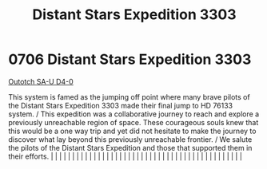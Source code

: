 :PROPERTIES:
:ID:       45b23472-3cae-4cbf-a0a5-f93256af1999
:END:
#+title: Distant Stars Expedition 3303
#+filetags: :beacon:
*     0706  Distant Stars Expedition 3303
[[id:a58fae59-706b-44a8-a3a5-a3b43d1481de][Outotch SA-U D4-0]]

This system is famed as the jumping off point where many brave pilots of the Distant Stars Expedition 3303 made their final jump to HD 76133 system. / This expedition was a collaborative journey to reach and explore a previously unreachable region of space. These courageous souls knew that this would be a one way trip and yet did not hesitate to make the journey to discover what lay beyond this previously unreachable frontier. / We salute the pilots of the Distant Stars Expedition and those that supported them in their efforts.                                                                                                                                                                                                                                                                                                                                                                                                                                                                                                                                                                                                                                                                                                                                                                                                                                                                                                                                                                                                                                                                                                                                                                                                                                                                                                                                                                                                                                                                                                                                                                                                                                                                                                                                                                                                                                                                                                                                                                                                                                                                                                                                                                                                                                                                                                                                                                                                                                                                                             |   |   |                                                                                                                                                                                                                                                                                                                                                                                                                                                                                                                                                                                                                                                                                                                                                                                                                                                                                                                                                                                                                       |   |   |   |   |   |   |   |   |   |   |   |   |   |   |   |   |   |   |   |   |   |   |   |   |   |   |   |   |   |   |   |   |   |   |   |   |   |   |   |   |   |   

[[file:img/beacons/0706.png]]
